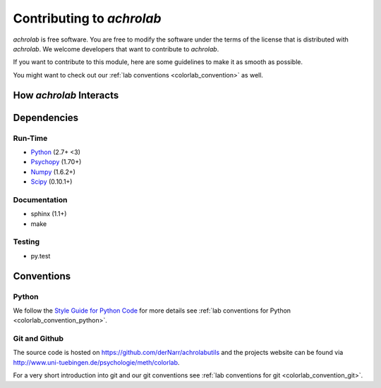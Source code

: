 .. _achrolab_contribute:

Contributing to `achrolab`
==========================

`achrolab` is free software. You are free to modify the software under the
terms of the license that is distributed with `achrolab`. We welcome
developers that want to contribute to `achrolab`.

If you want to contribute to this module, here are some guidelines to make
it as smooth as possible.

You might want to check out our :ref:`lab conventions
<colorlab_convention>` as well.

How *achrolab* Interacts
~~~~~~~~~~~~~~~~~~~~~~~~

.. figure:: figs/modules.png
   :align: center

Dependencies
~~~~~~~~~~~~

Run-Time
++++++++

* `Python <http://www.python.org>`_ (2.7+ <3)
* `Psychopy <http://psychopy.org/>`_ (1.70+)
* `Numpy <http://numpy.scipy.org/>`_ (1.6.2+)
* `Scipy <http://scipy.org/>`_ (0.10.1+)

Documentation
+++++++++++++

* sphinx (1.1+)
* make

Testing
+++++++

* py.test


Conventions
~~~~~~~~~~~

Python
++++++

We follow the `Style Guide for Python Code
<http://www.python.org/dev/peps/pep-0008/>`_ for more details see :ref:`lab
conventions for Python <colorlab_convention_python>`.

Git and Github
++++++++++++++

The source code is hosted on https://github.com/derNarr/achrolabutils and
the projects website can be found via
http://www.uni-tuebingen.de/psychologie/meth/colorlab.

For a very short introduction into git and our git conventions see :ref:`lab
conventions for git <colorlab_convention_git>`.

